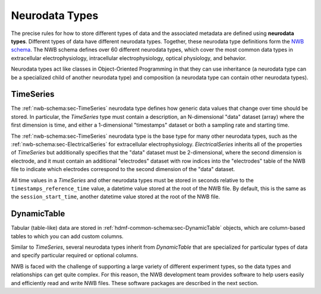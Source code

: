 Neurodata Types
===============

The precise rules for how to store different types of data and the associated metadata are defined using **neurodata
types**. Different types of data have different neurodata types. Together, these neurodata type definitions
form the `NWB schema <https://nwb-schema.readthedocs.io/en/latest/>`_. The NWB schema defines over 60 different
neurodata types, which cover the most common data types in extracellular electrophysiology, intracellular
electrophysiology, optical physiology, and behavior.

Neurodata types act like classes in Object-Oriented Programming in that they can use inheritance (a neurodata type can
be a specialized child of another neurodata type) and composition (a neurodata type can contain other neurodata
types).

TimeSeries
-----------
The :ref:`nwb-schema:sec-TimeSeries` neurodata type defines how generic data values that change over time should be
stored. In particular, the `TimeSeries` type must contain a description,
an N-dimensional "data" dataset (array) where the first dimension is time, and either a 1-dimensional "timestamps"
dataset or both a sampling rate and starting time.

The :ref:`nwb-schema:sec-TimeSeries` neurodata type is the base type for many other neurodata types, such as the
:ref:`nwb-schema:sec-ElectricalSeries` for extracellular electrophysiology. `ElectricalSeries` inherits all of the
properties of `TimeSeries` but additionally specifies that the "data" dataset must be 2-dimensional, where the second
dimension is electrode, and it must contain an additional "electrodes" dataset with row indices into the "electrodes"
table of the NWB file to indicate which electrodes correspond to the second dimension of the "data" dataset.

.. seealso::
    For your reference, NWB defines the following main :ref:`nwb-schema:sec-TimeSeries` subtypes:

    * **Extracellular electrophysiology:**
      :ref:`nwb-schema:sec-ElectricalSeries`, :ref:`nwb-schema:sec-SpikeEventSeries`
    * **Intracellular electrophysiology:**
      :ref:`nwb-schema:sec-PatchClampSeries` is the base type for all intracellular time series, which
      is further refined into subtypes depending on the type of recording:
      :ref:`nwb-schema:sec-CurrentClampSeries`,
      :ref:`nwb-schema:sec-IZeroClampSeries`,
      :ref:`nwb-schema:sec-CurrentClampStimulusSeries`,
      :ref:`nwb-schema:sec-VoltageClampSeries`,
      :ref:`nwb-schema:sec-VoltageClampStimulusSeries`.
    * **Optical physiology and imaging:** :ref:`nwb-schema:sec-ImageSeries` is the base type
      for image recordings and is further refined by the
      :ref:`nwb-schema:sec-ImageMaskSeries`,
      :ref:`nwb-schema:sec-OpticalSeries`, and
      :ref:`nwb-schema:sec-TwoPhotonSeries` types.
      Other related time series types are:
      :ref:`nwb-schema:sec-IndexSeries` and
      :ref:`nwb-schema:sec-RoiResponseSeries`.
    * **Others:** :ref:`nwb-schema:sec-OptogeneticSeries`,
      :ref:`nwb-schema:sec-SpatialSeries`,
      :ref:`nwb-schema:sec-DecompositionSeries`,
      :ref:`nwb-schema:sec-AnnotationSeries`,
      :ref:`nwb-schema:sec-AbstractFeatureSeries`, and
      :ref:`nwb-schema:sec-IntervalSeries`.

All time values in a `TimeSeries` and other neurodata types must be stored in seconds relative to the
``timestamps_reference_time`` value, a datetime value stored at the root of the NWB file.
By default, this is the same as the ``session_start_time``,
another datetime value stored at the root of the NWB file.

DynamicTable
-------------
Tabular (table-like) data are stored in :ref:`hdmf-common-schema:sec-DynamicTable` objects,
which are column-based tables to which you can add custom columns.

Similar to `TimeSeries`, several neurodata types inherit from `DynamicTable` that are specialized
for particular types of data and specify particular required or optional columns.

.. seealso::
    For your reference, NWB defines the following main :ref:`hdmf-common-schema:sec-DynamicTable` subtypes:

    * :ref:`nwb-schema:sec-TimeIntervals`: stores trials, epochs, and associated metadata.
    * :ref:`nwb-schema:sec-Units`: stores spike times of sorted units and associated metadata.
    * :ref:`nwb-schema:sec-PlaneSegmentation`: stores regions of interest for optical imaging with associated
      metadata.



NWB is faced with the challenge
of supporting a large variety of different experiment types, so the data types and relationships
can get quite complex. For this reason, the NWB development team provides software to help users easily
and efficiently read and write NWB files. These software packages are described in the next section.

